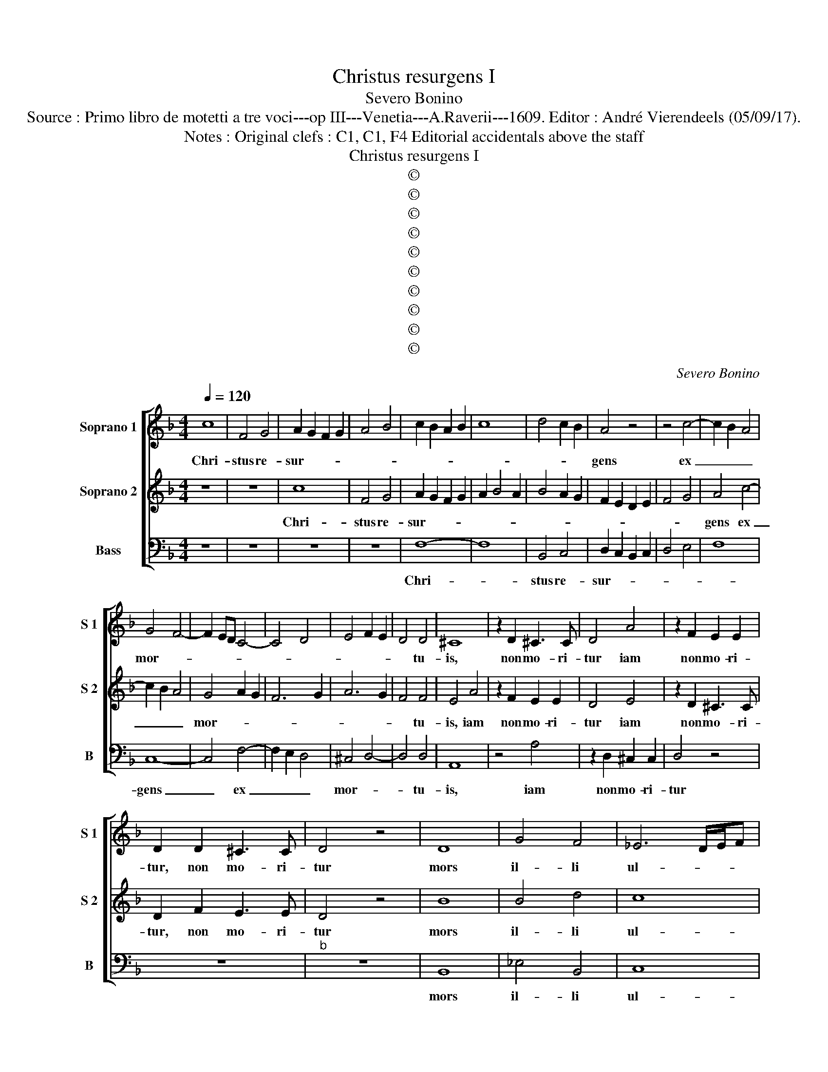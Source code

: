 X:1
T:Christus resurgens I
T:Severo Bonino
T:Source : Primo libro de motetti a tre voci---op III---Venetia---A.Raverii---1609. Editor : André Vierendeels (05/09/17).
T:Notes : Original clefs : C1, C1, F4 Editorial accidentals above the staff
T:Christus resurgens I
T:©
T:©
T:©
T:©
T:©
T:©
T:©
T:©
T:©
T:©
C:Severo Bonino
Z:©
%%score [ 1 2 3 ]
L:1/8
Q:1/4=120
M:4/4
K:F
V:1 treble nm="Soprano 1" snm="S 1"
V:2 treble nm="Soprano 2" snm="S 2"
V:3 bass nm="Bass" snm="B"
V:1
 c8 | F4 G4 | A2 G2 F2 G2 | A4 B4 | c2 B2 A2 B2 | c8 | d4 c2 B2 | A4 z4 | z4 c4- | c2 B2 A4 | %10
w: Chri-|stus re-|sur- * * *|||||gens|ex|_ _ _|
 G4 F4- | F2 ED C4- | C4 D4 | E4 F2 E2 | D4 D4 | ^C8 | z2 D2 ^C3 C | D4 A4 | z2 F2 E2 E2 | %19
w: mor- *||||* tu-|is,|non mo- ri-|tur iam|non mo- ri-|
 D2 D2 ^C3 C | D4 z4 | D8 | G4 F4 | _E6 D/E/F | D8 | z8 | c2 cc B2 B2 | A3 A G4 | z4 c2 cc | %29
w: tur, non mo- ri-|tur|mors|il- li|ul- * * *|tra,||ul- tra non do- mi-|na- bi- tur,|ul- tra non|
 B2 B2 AGAF | G6 G2 | A8 | D4 G4- | G4 ^F4 |"^-natural" G6 FE | D4 D2 E2 | F6 E2 | D8- | D4 ^C4 | %39
w: do- mi- na- * * *|* bi-|tur,|quod e-|* nim|mor- * *|* tu- us|est pec-|ca-|* to,|
 z4 D4- | D2 D2 D4- | D4 G4- | G2 G2 F2 F2 | D8 | E2 G2 E3 F | G4 C2 G2 | E3 F G4 | C2 c2 A3 B | %48
w: mor-|* tu- us,|_ mor-|* tu- us est|se-|mel, quod au- tem|vi- vit, quod|au- tem vi-|vit, quod au- tem|
 c4 F2 c2 | A3 B c4 | F2 c2 A3 B | c2 B4 A2 | B4 A2 G2 | G2 ^F2 G4 | c2 B2 A4 |"^b" =B4 cBAB | %56
w: vi- vit, quod|au- tem vi-|vit, quod au- tem|vi- * *|vit, vi- vit|De- * o,|vi- vit De-|o, Al- * * *|
 cBAG FGAB | c=BcA B2 c2- | c2 =B2 c2 c2 |"^b" B3 B A3 A | G3 G F2 c2 | B3 B A3 A | G3 G F4 | %63
w: |* * * * * le|_ lu- ia, Al-|le- lu- ia, Al-|le- lu- ia, Al-|le- lu- ia, al-|le- lu- ia,|
 z4 C2 D2- | DD E3 E F2- | F2 G2 A2 A2 | B3 B c3 c | d3 d c3 A | B6 B2 | A8 | D4 G4- | G4 ^F4 | %72
w: Al- le-|* lu- ia, Al- le-|* lu- ia, Al-|le- lu- ia, Al-|le- lu- ia, Al-|le- lu-|ia,|quod e-|* nim|
"^-natural" G6 FE | D4 D2 E2 | F6 E2 | D8- | D4 ^C4 | z4 D4- | D2 D2 D4- | D4 G4- | G2 G2 F2 F2 | %81
w: mor- * *|* tu- us|est pec-|ca-|* to,|mor-|* tu- us,|_ mor-|* tu- us est|
 D8 | E3 G E3 F | G4 C2 G2 | E3 F G4 | C2 c2 A3 B | c4 F2 c2 | A3 B c4 | F2 c2 A3 B | c2 B4 A2 | %90
w: se-|mel quod au- tem|vi- vit, quod|au- tem vi-|vit, quod au- tem|vi- vit, quod|au- tem vi-|vit, quod au- tem|vi- * *|
 B4 A2 G2 | G2 ^F2 G4 | c2 B2 A4 | =B4 cBAB | cBAG FGAB | c=BcA B2 c2- | c2 =B2 c2 c2 | %97
w: vit, vi- vit|De- * o,|vi- vit De-|o, Al- * * *|||* le- * lu-|
"^b" B3 B A3 A | G3 G F2 c2 | B3 B A2 A2 | G3 G F4 | z4 C2 D2- | DD E3 E F2- | F2 G2 A2 A2 | %104
w: ia, Al- le- lu-|ia, Al- le- *|* lu- ia, Al-|le- lu- ia,|Al- le-|* lu- ia, Al- le-|* * * lu-|
 B3 c c3 c | d3 d c3 A | B2 F2 B4- | B4 B4 | A8 |] %109
w: ia, Al- le- lu-|ia, Al- le- lu-|ia, Al- le|_ lu-|ia.|
V:2
 z8 | z8 | c8 | F4 G4 | A2 G2 F2 G2 | A2 B4 A2 | B4 A2 G2 | F2 E2 D2 E2 | F4 G4 | A4 c4- | %10
w: ||Chri-|stus re-|sur- * * *|||||gens ex|
 c2 B2 A4 | G4 A2 G2 | F6 G2 | A6 G2 | F4 F4 | E4 A4 | z2 F2 E2 E2 | D4 E4 | z2 D2 ^C3 C | %19
w: _ _ _|mor- * *|||* tu-|is, iam|non mo- ri-|tur iam|non mo- ri-|
 D2 F2 E3 E | D4 z4 | B8 | B4 d4 | c8 | =B8 |"^b" c2 cc B2 B2 | A3 A G4 | z8 | F2 FF E2 E2 | %29
w: tur, non mo- ri-|tur|mors|il- li|ul-|tra,|ul- tra non do- mi-|na- bi- tur,||ul- tra non do- mi-|
 D3 E F4- | F4 E4 | F8 | B8 | A6 A2 | B8- | B4 B2 B2 | A4 G4 | F8 | E8 | ^F6 F2 | ^F3 G A4 | %41
w: na- * *|* bi-|tur,|quod|e- nim|mor-|* tu- us|est pec-|ca-|to,|mor- tu-|us, _ _|
 =B6 B2 | c4 A4 |"^b" B6 A2 | G6 G2 | E3 F G4 | C2 G2 E3 F | G4 F2 c2 | A3 B c4 | F2 c2 A3 B | %50
w: mor- tu-|us est|se- *|mel, quod|au- tem vi-|vit, quod au- tem|vi- vit, quod|au- tem vi-|vit, quod au- tem|
 c4 F4 | A2 B2 c4 | d4 c2 B2 | A4 G4 | A2 G2 G2 ^F2 | G4 AGFG |"^b" ABcB AGFG | AG A/G/F/E/ D2 E2 | %58
w: vi- vit,|vi- * *|vit, vi- vit|De- o,|vi- vit De- *|o, Al- * * *||* * * * * * * le-|
 D4 E4 | z4 z2 c2 |"^b" B3 B A3 A | G3 G F2 c2- | c2 B3 B A2- | AAGG F2 A2 | B3 B c3 c | d3 d c4 | %66
w: lu- ia,|Al-|le- lu- ia, Al-|le- lu- ia, Al|_ le- lu- ia,|_ Al- le- lu- ia, Al|le- lu- ia, Al-|le- lu- ia,|
 z4 z2 A2 | B3 B c3 c | d6 d2 | c8 | B8 | A6 A2 | B8- | B4 B2 B2 | A4 G4 | F8 | E8 | ^F6 F2 | %78
w: Al-|le- lu- ia, Al-|le- lu-|ia,|quod|e- nim|mor-|* tu- us|est pec-|ca-|to,|mor- tu-|
 ^F3 G A4 | =B6 B2 | c4 A4 |"^b" B6 A2 | G6 G2 | E3 F G4 | C2 G2 E3 F | G4 F2 c2 | A3 B c4 | %87
w: us, _ _|mor- tu-|us est|se- *|mel, quod|au- tem vi-|vit, quod au- tem|vi- vit, quod|au- tem vi-|
 F2 c2 A3 B | c4 F4 | A2 B2 c4 | d4 c2 B2 | A4 G4 | A2 G2 G2 ^F2 | G4 AGFG |"^b" ABcB AGFG | %95
w: vit, quod au- tem|vi- vit,|vi- * *|vit, vi- vit|De- o,|vi- vit De- *|o, Al- * * *||
 AG A/G/F/E/ D2 E2 | D4 E4 | z4 z2 c2 | B3 B A2 A2 | G3 G F2 c2- | c2 B3 B A2- | AAGG F2 A2 | %102
w: * * * * * * * le-|lu- ia,|Al-|le- lu- ia, Al-|le- lu- ia, Al-|* le- lu- ia,|_ Al- le- lu- ia, Al|
 B3 B c3 c | d3 d c4 | z4 z2 A2 | B3 B c3 c | d8- | d4 d4 | c8 |] %109
w: le- lu- ia, Al-|le- lu- ia,|Al-|le- lu- ia, Al-|le-|* lu-|ia.|
V:3
 z8 | z8 | z8 | z8 | F,8- | F,8 | B,,4 C,4 | D,2 C,2 B,,2 C,2 | D,4 E,4 | F,8 | C,8- | C,4 F,4- | %12
w: ||||Chri-||stus re-|sur- * * *|||gens|_ ex|
 F,2 E,2 D,4 | ^C,4 D,4- | D,4 D,4 | A,,8 | z4 A,4 | z2 D,2 ^C,2 C,2 | D,4 z4 | z8 |"^b" z8 | %21
w: _ _ _|mor- *|* tu-|is,|iam|non mo- ri-|tur|||
 B,,8 | _E,4 B,,4 | C,8 | G,,8 | z8 | z8 | F,2 F,F, _E,2 E,2 | D,3 D, C,4 | G,,4 F,,2 F,,2 | %30
w: mors|il- li|ul-|tra,|||ul- tra non do- mi-|na- bi- tur,|non do- mi-|
 C,6 C,2 | F,,8 | G,8 | D,6 D,2 | G,8- | G,4 G,2 G,2 |"^-natural" F,4 C,4 | D,8 | A,8 | D,6 D,2 | %40
w: na- bi-|tur,|quod|e- nim|mor-|* tu- us|est pec-|ca-|to,|mor- tu-|
 D,8 | G,,6 G,,2 | C,4 F,,4 | B,,8 | C,8- | C,8- | C,8 | C,4 F,4- | F,4 F,4- | F,2 F,,2 F,3 G, | %50
w: us,|mor- tu-|us est|se-|mel,|_||quod au-|* tem,|_ quod au- tem|
 A,4 F,4 | z8 | z4 F,2 G,2 | D,4 G,,4 | F,2 G,2 D,4 | G,,4 F,4- | F,4 F,4- | F,4 G,4 | G,,4 C,4 | %59
w: vi- vit,||vi- vit|De- o,|vi- vit De-|o, Al-|* le-|* lu-|* ia,|
 z8 | z8 | z4 z2 F,2 | _E,3 E, D,3 D, | C,3 C, F,,2 F,2 | G,3 G, A,3 A, | B,3 B, F,3 F, | %66
w: ||Al-|le- lu- ia, Al-|le- lu- ia, Al-|le- lu- ia, Al-|le- lu- ia, Al-|
 G,3 G, F,3 F, | B,,3 B,, F,,3 F,, | B,,6 B,,2 | F,,8 | G,8 | D,6 D,2 | G,8- | G,4 G,2 G,2 | %74
w: le- lu- ia, Al-|le- lu- ia, Al-|le- lu-|ia,|quod|e- nim|mor-|* tu- us|
"^-natural" F,4 C,4 | D,8 | A,8 | D,6 D,2 | D,8 | G,,6 G,,2 | C,4 F,,4 | B,,8 | C,8- | C,8- | C,8 | %85
w: est pec-|ca-|to,|mor- tu-|us,|mor- tu-|us est|se-|mel,|_||
 C,4 F,4- | F,4 F,4- | F,2 F,,2 F,3 G, | A,4 F,4 | z8 | z4 F,2 G,2 | D,4 G,,4 | %92
w: quod au-|* tem,|_ quod au- tem|vi- vit,||vi- vit|De- o,|
"^-natural" F,2 G,2 D,4 | G,,4 F,4- | F,4 F,4- | F,4 G,4 | G,,4 C,4 | z8 | z8 | z4 z2 F,2 | %100
w: vi- vit De-|o, Al-|* le-|* lu-|* ia,|||Al-|
 _E,3 E, D,3 D, | C,3 C, F,,2 F,2 | G,3 G, A,3 A, | B,3 B, F,2 F,2 | G,3 G, F,2 F,2 | %105
w: le- lu- ia, Al-|le- lu- ia, Al-|le- lu- ia, Al-|le- lu- ia, Al-|le- li- ia, Al-|
 B,,3 B,, F,,2 F,,2 | B,,8- | B,,4 B,,4 | F,,8 |] %109
w: le- lu- ia, Al-|le-|* lu-|ia.|

